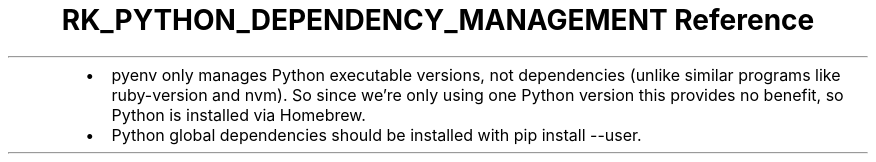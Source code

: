 .\" Automatically generated by Pandoc 3.6
.\"
.TH "RK_PYTHON_DEPENDENCY_MANAGEMENT Reference" "" "" ""
.IP \[bu] 2
\f[CR]pyenv\f[R] only manages Python executable versions, not
dependencies (unlike similar programs like \f[CR]ruby\-version\f[R] and
\f[CR]nvm\f[R]).
So since we\[cq]re only using one Python version this provides no
benefit, so Python is installed via Homebrew.
.IP \[bu] 2
Python global dependencies should be installed with
\f[CR]pip install \-\-user\f[R].
